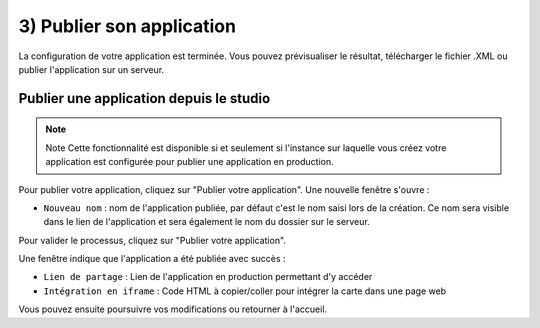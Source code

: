 .. Authors : 
.. mviewer team

.. _publication:

3) Publier son application
=====================

La configuration de votre application est terminée. Vous pouvez prévisualiser le résultat, télécharger le fichier .XML ou publier l'application sur un serveur.

.. image:: ../_images/user/mviewerstudio_3_publication.png
              :alt: Publier son application
              :align: center

Publier une application depuis le studio
-------------------------------------------

.. note:: Note
        Cette fonctionnalité est disponible si et seulement si l'instance sur laquelle vous créez votre application est configurée pour publier une application en production.

Pour publier votre application, cliquez sur "Publier votre application". Une nouvelle fenêtre s'ouvre :

.. image:: ../_images/user/mviewerstudio_3_publication_production1.png
              :alt: Publier son application en production
              :align: center

* ``Nouveau nom`` : nom de l'application publiée, par défaut c'est le nom saisi lors de la création. Ce nom sera visible dans le lien de l'application et sera également le nom du dossier sur le serveur.

Pour valider le processus, cliquez sur "Publier votre application". 

Une fenêtre indique que l'application a été publiée avec succès :

.. image:: ../_images/user/mviewerstudio_3_publication_production_succes.png
              :alt: Publier son application en production validée
              :align: center

* ``Lien de partage`` : Lien de l'application en production permettant d'y accéder
* ``Intégration en iframe`` : Code HTML à copier/coller pour intégrer la carte dans une page web 

Vous pouvez ensuite poursuivre vos modifications ou retourner à l'accueil.

